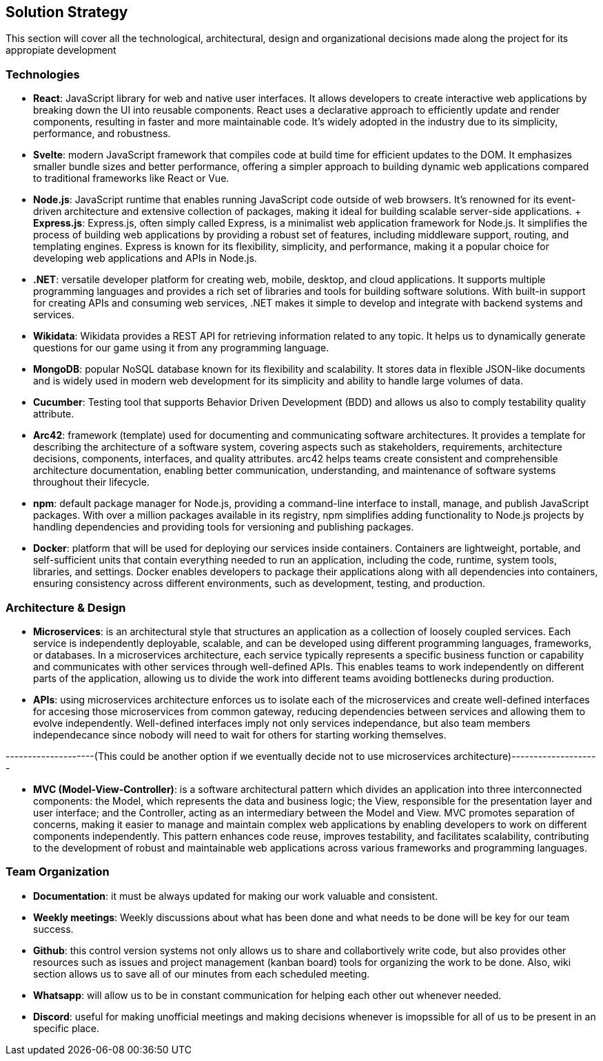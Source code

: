 ifndef::imagesdir[:imagesdir: ../images]

[[section-solution-strategy]]
== Solution Strategy
This section will cover all the technological, architectural, design and organizational decisions made along the project for its appropiate development

=== Technologies
* *React*: JavaScript library for web and native user interfaces. It allows developers to create interactive web applications by breaking down the UI into reusable components. React uses a declarative approach to efficiently update and render components, resulting in faster and more maintainable code. It's widely adopted in the industry due to its simplicity, performance, and robustness.
* *Svelte*: modern JavaScript framework that compiles code at build time for efficient updates to the DOM. It emphasizes smaller bundle sizes and better performance, offering a simpler approach to building dynamic web applications compared to traditional frameworks like React or Vue.
* *Node.js*: JavaScript runtime that enables running JavaScript code outside of web browsers. It's renowned for its event-driven architecture and extensive collection of packages, making it ideal for building scalable server-side applications.
    + *Express.js*: Express.js, often simply called Express, is a minimalist web application framework for Node.js. It simplifies the process of building web applications by providing a robust set of features, including middleware support, routing, and templating engines. Express is known for its flexibility, simplicity, and performance, making it a popular choice for developing web applications and APIs in Node.js.
* *.NET*: versatile developer platform for creating web, mobile, desktop, and cloud applications. It supports multiple programming languages and provides a rich set of libraries and tools for building software solutions. With built-in support for creating APIs and consuming web services, .NET makes it simple to develop and integrate with backend systems and services.
* *Wikidata*: Wikidata provides a REST API for retrieving information related to any topic. It helps us to dynamically generate questions for our game using it from any programming language. 
* *MongoDB*: popular NoSQL database known for its flexibility and scalability. It stores data in flexible JSON-like documents and is widely used in modern web development for its simplicity and ability to handle large volumes of data.
* *Cucumber*: Testing tool that supports Behavior Driven Development (BDD) and allows us also to comply testability quality attribute.
* *Arc42*: framework (template) used for documenting and communicating software architectures. It provides a template for describing the architecture of a software system, covering aspects such as stakeholders, requirements, architecture decisions, components, interfaces, and quality attributes. arc42 helps teams create consistent and comprehensible architecture documentation, enabling better communication, understanding, and maintenance of software systems throughout their lifecycle.
* *npm*: default package manager for Node.js, providing a command-line interface to install, manage, and publish JavaScript packages. With over a million packages available in its registry, npm simplifies adding functionality to Node.js projects by handling dependencies and providing tools for versioning and publishing packages.
* *Docker*: platform that will be used for deploying our services inside containers. Containers are lightweight, portable, and self-sufficient units that contain everything needed to run an application, including the code, runtime, system tools, libraries, and settings. Docker enables developers to package their applications along with all dependencies into containers, ensuring consistency across different environments, such as development, testing, and production.

=== Architecture & Design

* *Microservices*: is an architectural style that structures an application as a collection of loosely coupled services. Each service is independently deployable, scalable, and can be developed using different programming languages, frameworks, or databases.
In a microservices architecture, each service typically represents a specific business function or capability and communicates with other services through well-defined APIs. This enables teams to work independently on different parts of the application, allowing us to divide the work into different teams avoiding bottlenecks during production.
* *APIs*: using microservices architecture enforces us to isolate each of the microservices and create well-defined interfaces for accesing those microservices from common gateway, reducing dependencies between services and allowing them to evolve independently. Well-defined interfaces imply not only services independance, but also team members independecance since nobody will need to wait for others for starting working themselves.  

--------------------(This could be another option if we eventually decide not to use microservices architecture)--------------------

* *MVC (Model-View-Controller)*: is a software architectural pattern which divides an application into three interconnected components: the Model, which represents the data and business logic; the View, responsible for the presentation layer and user interface; and the Controller, acting as an intermediary between the Model and View. MVC promotes separation of concerns, making it easier to manage and maintain complex web applications by enabling developers to work on different components independently. This pattern enhances code reuse, improves testability, and facilitates scalability, contributing to the development of robust and maintainable web applications across various frameworks and programming languages.

=== Team Organization

* *Documentation*: it must be always updated for making our work valuable and consistent.
* *Weekly meetings*: Weekly discussions about what has been done and what needs to be done will be key for our team success. 
* *Github*: this control version systems not only allows us to share and collabortively write code, but also provides other resources such as issues and project management (kanban board) tools for organizing the work to be done. Also, wiki section allows us to save all of our minutes from each scheduled meeting.
* *Whatsapp*: will allow us to be in constant communication for helping each other out whenever needed. 
* *Discord*: useful for making unofficial meetings and making decisions whenever is imopssible for all of us to be present in an specific place.

****
